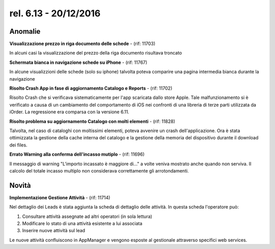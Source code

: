 rel. 6.13 - 20/12/2016
=====================

Anomalie
--------
**Visualizzazione prezzo in riga documento delle schede** - (rif: 11703)

In alcuni casi la visualizzazione del prezzo della riga documento risultava troncato

**Schermata bianca in navigazione schede su iPhone** - (rif: 11767)

In alcune visualizzioni delle schede (solo su iphone) talvolta poteva comparire una pagina intermedia bianca durante la navigazione

**Risolto Crash App in fase di aggiornamento Catalogo e  Reports** - (rif: 11702)

Risolto Crash che si verificava sistematicamente per l'app scaricata dallo store Apple.
Tale malfunzionamento si è verificato a causa di un cambiamento del comportamento di iOS nei confronti di una libreria di terze parti utilizzata da iOrder. La regressione era comparsa con la versione 6.11.

**Risolto problema su aggiornamento Catalogo con molti elementi** - (rif: 11828)

Talvolta, nel caso di cataloghi con moltissimi elementi, poteva avvenire un crash dell'applicazione.
Ora è stata ottimizzata la gestione della cache interna del catalogo e la gestione della memoria del dispositivo durante il download dei files.

**Errato Warning alla conferma dell'incasso mutiplo** - (rif: 11696)

Il messaggio di warning "L'importo incassato è maggiore di..." a volte veniva mostrato anche quando non serviva. Il calcolo del totale incasso multiplo non considerava correttamente gli arrotondamenti.

Novità
------

**Implementazione Gestione Attività** - (rif: 11714)

Nel dettaglio dei Leads è stata aggiunta la scheda di dettaglio delle attività. In questa scheda l'operatore può:

1. Consultare attività assegnate ad altri operatori (in sola lettura)
2. Modificare lo stato di una attività esistente a lui associata
3. Inserire nuove attività sul lead 

Le nuove attività confluiscono in AppManager e vengono esposte al gestionale attraverso specifici web services.


